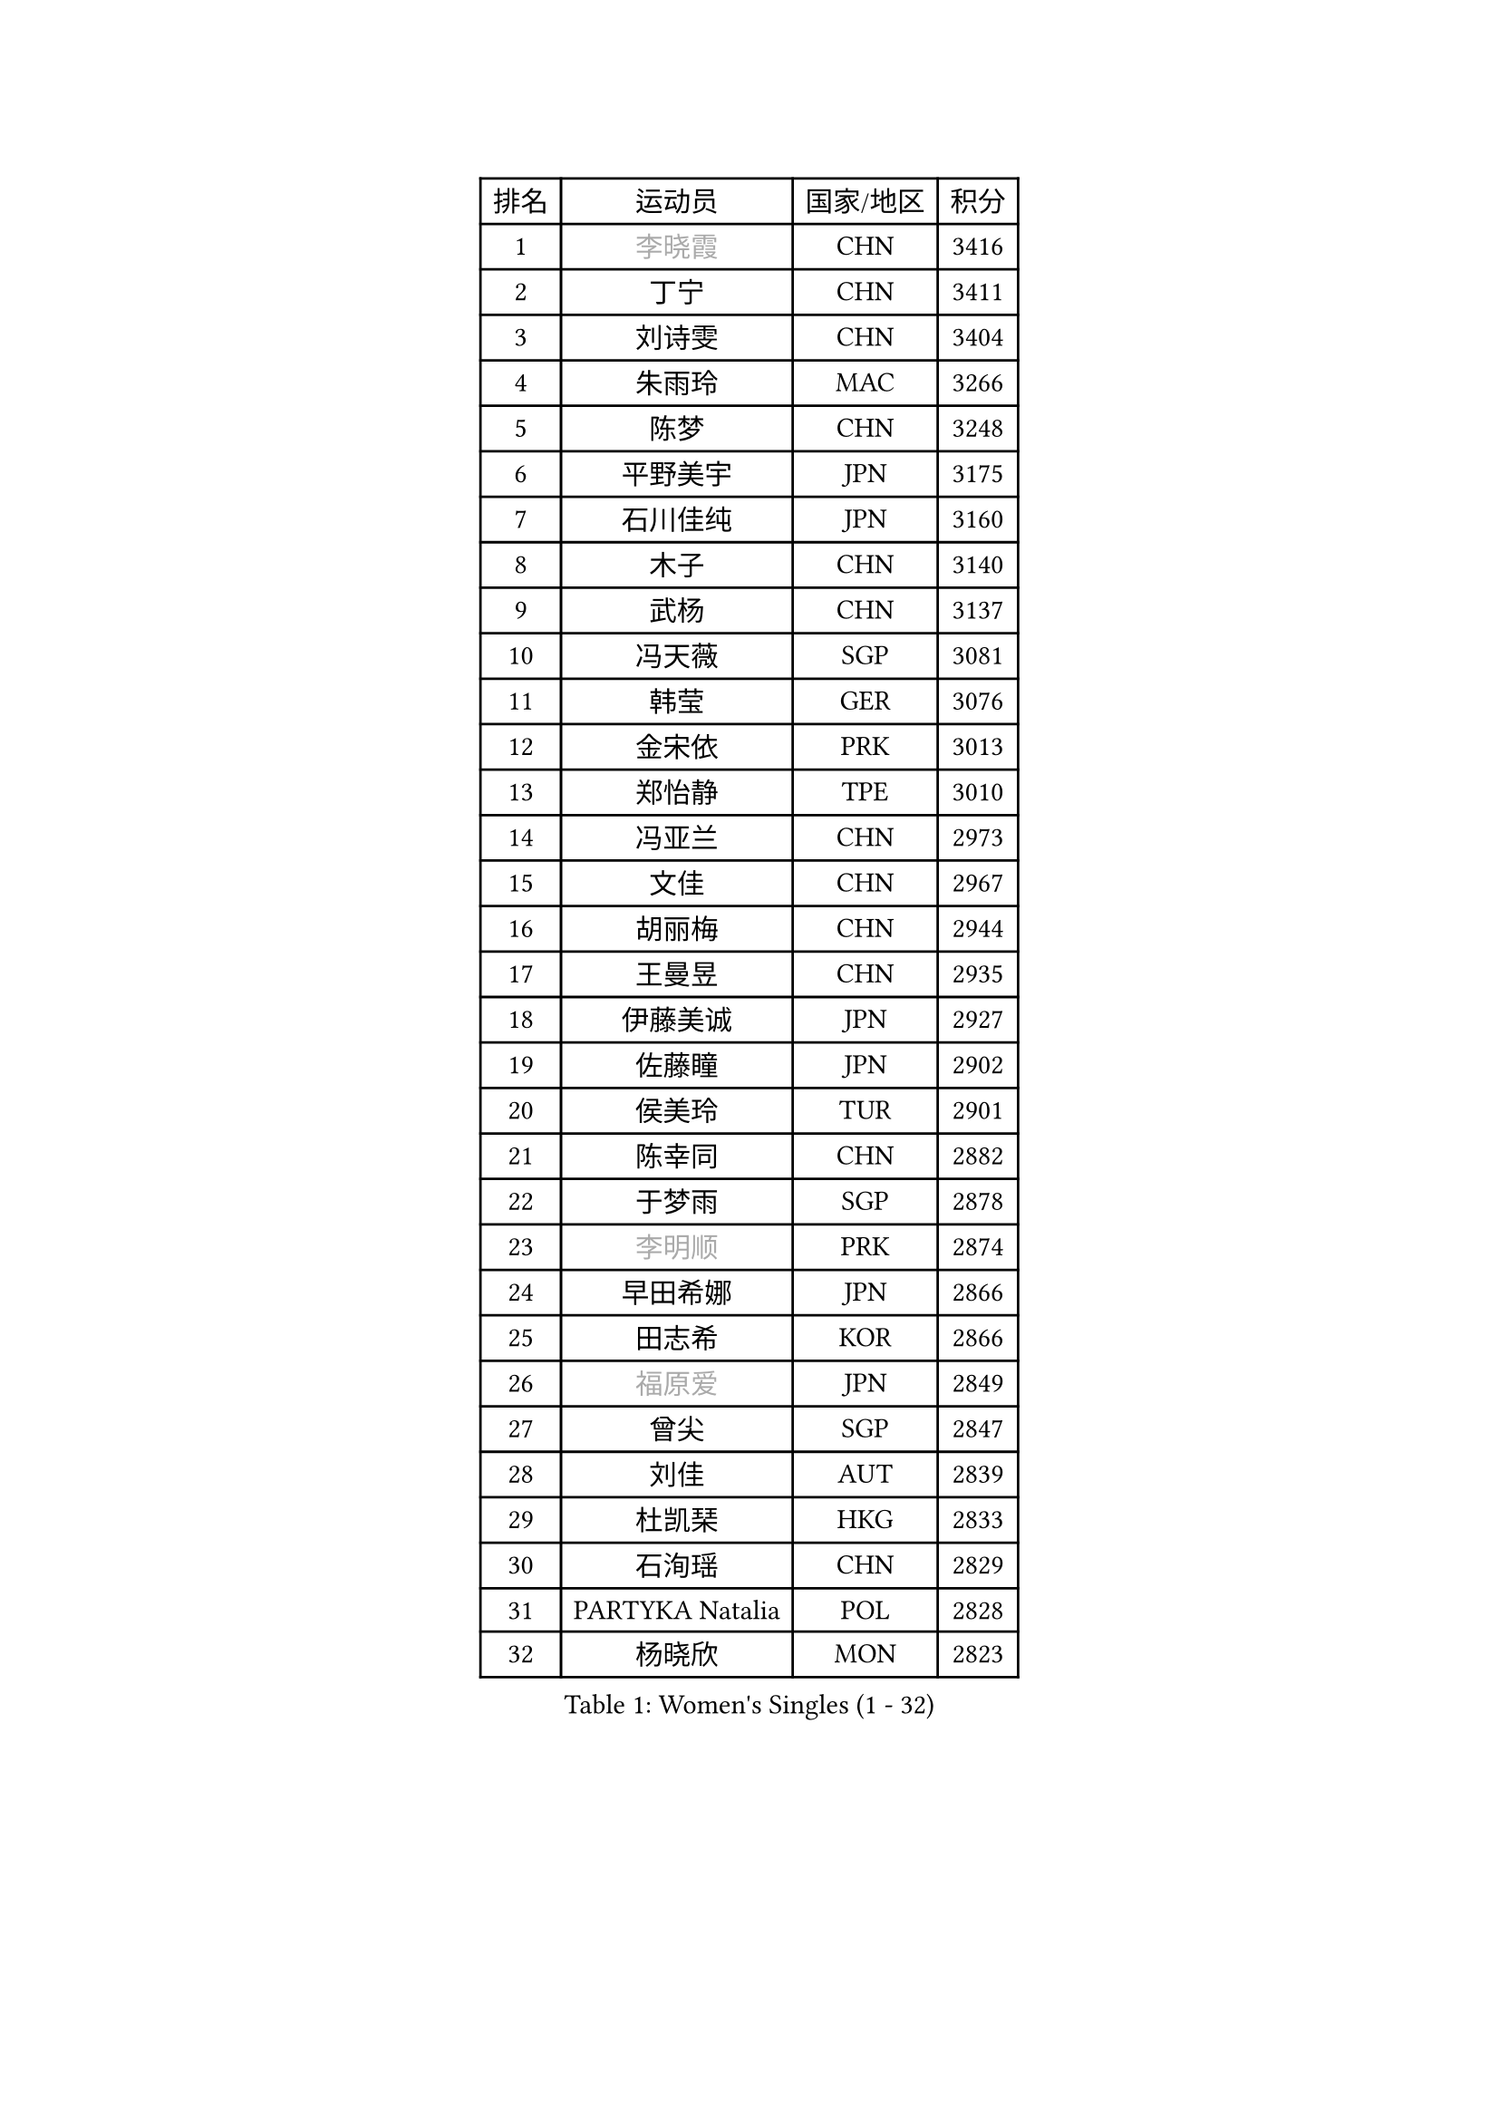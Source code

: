 
#set text(font: ("Courier New", "NSimSun"))
#figure(
  caption: "Women's Singles (1 - 32)",
    table(
      columns: 4,
      [排名], [运动员], [国家/地区], [积分],
      [1], [#text(gray, "李晓霞")], [CHN], [3416],
      [2], [丁宁], [CHN], [3411],
      [3], [刘诗雯], [CHN], [3404],
      [4], [朱雨玲], [MAC], [3266],
      [5], [陈梦], [CHN], [3248],
      [6], [平野美宇], [JPN], [3175],
      [7], [石川佳纯], [JPN], [3160],
      [8], [木子], [CHN], [3140],
      [9], [武杨], [CHN], [3137],
      [10], [冯天薇], [SGP], [3081],
      [11], [韩莹], [GER], [3076],
      [12], [金宋依], [PRK], [3013],
      [13], [郑怡静], [TPE], [3010],
      [14], [冯亚兰], [CHN], [2973],
      [15], [文佳], [CHN], [2967],
      [16], [胡丽梅], [CHN], [2944],
      [17], [王曼昱], [CHN], [2935],
      [18], [伊藤美诚], [JPN], [2927],
      [19], [佐藤瞳], [JPN], [2902],
      [20], [侯美玲], [TUR], [2901],
      [21], [陈幸同], [CHN], [2882],
      [22], [于梦雨], [SGP], [2878],
      [23], [#text(gray, "李明顺")], [PRK], [2874],
      [24], [早田希娜], [JPN], [2866],
      [25], [田志希], [KOR], [2866],
      [26], [#text(gray, "福原爱")], [JPN], [2849],
      [27], [曾尖], [SGP], [2847],
      [28], [刘佳], [AUT], [2839],
      [29], [杜凯琹], [HKG], [2833],
      [30], [石洵瑶], [CHN], [2829],
      [31], [PARTYKA Natalia], [POL], [2828],
      [32], [杨晓欣], [MON], [2823],
    )
  )#pagebreak()

#set text(font: ("Courier New", "NSimSun"))
#figure(
  caption: "Women's Singles (33 - 64)",
    table(
      columns: 4,
      [排名], [运动员], [国家/地区], [积分],
      [33], [倪夏莲], [LUX], [2822],
      [34], [浜本由惟], [JPN], [2819],
      [35], [帖雅娜], [HKG], [2817],
      [36], [顾玉婷], [CHN], [2815],
      [37], [佩特丽莎 索尔佳], [GER], [2814],
      [38], [加藤美优], [JPN], [2813],
      [39], [李晓丹], [CHN], [2813],
      [40], [姜华珺], [HKG], [2807],
      [41], [崔孝珠], [KOR], [2804],
      [42], [#text(gray, "石垣优香")], [JPN], [2804],
      [43], [#text(gray, "LI Xue")], [FRA], [2802],
      [44], [梁夏银], [KOR], [2796],
      [45], [伊丽莎白 萨玛拉], [ROU], [2796],
      [46], [森樱], [JPN], [2795],
      [47], [单晓娜], [GER], [2794],
      [48], [金景娥], [KOR], [2794],
      [49], [WINTER Sabine], [GER], [2792],
      [50], [车晓曦], [CHN], [2781],
      [51], [桥本帆乃香], [JPN], [2780],
      [52], [POTA Georgina], [HUN], [2776],
      [53], [李洁], [NED], [2775],
      [54], [傅玉], [POR], [2769],
      [55], [布里特 伊尔兰德], [NED], [2764],
      [56], [安藤南], [JPN], [2762],
      [57], [李佼], [NED], [2762],
      [58], [李芬], [SWE], [2760],
      [59], [EKHOLM Matilda], [SWE], [2748],
      [60], [李倩], [POL], [2743],
      [61], [LANG Kristin], [GER], [2734],
      [62], [森田美咲], [JPN], [2734],
      [63], [#text(gray, "沈燕飞")], [ESP], [2733],
      [64], [ZHOU Yihan], [SGP], [2728],
    )
  )#pagebreak()

#set text(font: ("Courier New", "NSimSun"))
#figure(
  caption: "Women's Singles (65 - 96)",
    table(
      columns: 4,
      [排名], [运动员], [国家/地区], [积分],
      [65], [刘高阳], [CHN], [2726],
      [66], [徐孝元], [KOR], [2720],
      [67], [李时温], [KOR], [2720],
      [68], [SAWETTABUT Suthasini], [THA], [2719],
      [69], [陈思羽], [TPE], [2718],
      [70], [何卓佳], [CHN], [2713],
      [71], [李皓晴], [HKG], [2705],
      [72], [SOO Wai Yam Minnie], [HKG], [2697],
      [73], [MONTEIRO DODEAN Daniela], [ROU], [2696],
      [74], [GU Ruochen], [CHN], [2694],
      [75], [MATSUZAWA Marina], [JPN], [2690],
      [76], [RI Mi Gyong], [PRK], [2690],
      [77], [BILENKO Tetyana], [UKR], [2689],
      [78], [NG Wing Nam], [HKG], [2687],
      [79], [CHENG Hsien-Tzu], [TPE], [2684],
      [80], [SONG Maeum], [KOR], [2679],
      [81], [孙颖莎], [CHN], [2679],
      [82], [SHIOMI Maki], [JPN], [2675],
      [83], [张墨], [CAN], [2675],
      [84], [陈可], [CHN], [2674],
      [85], [维多利亚 帕芙洛维奇], [BLR], [2667],
      [86], [妮娜 米特兰姆], [GER], [2666],
      [87], [KATO Kyoka], [JPN], [2664],
      [88], [索菲亚 波尔卡诺娃], [AUT], [2662],
      [89], [李佳燚], [CHN], [2662],
      [90], [伯纳黛特 斯佐科斯], [ROU], [2662],
      [91], [刘斐], [CHN], [2659],
      [92], [MORIZONO Mizuki], [JPN], [2655],
      [93], [#text(gray, "吴佳多")], [GER], [2650],
      [94], [KIM Youjin], [KOR], [2649],
      [95], [LIN Chia-Hui], [TPE], [2638],
      [96], [VACENOVSKA Iveta], [CZE], [2633],
    )
  )#pagebreak()

#set text(font: ("Courier New", "NSimSun"))
#figure(
  caption: "Women's Singles (97 - 128)",
    table(
      columns: 4,
      [排名], [运动员], [国家/地区], [积分],
      [97], [SHENG Dandan], [CHN], [2632],
      [98], [HAPONOVA Hanna], [UKR], [2629],
      [99], [MAEDA Miyu], [JPN], [2626],
      [100], [芝田沙季], [JPN], [2623],
      [101], [张蔷], [CHN], [2621],
      [102], [HUANG Yi-Hua], [TPE], [2621],
      [103], [#text(gray, "LOVAS Petra")], [HUN], [2618],
      [104], [PESOTSKA Margaryta], [UKR], [2616],
      [105], [SABITOVA Valentina], [RUS], [2613],
      [106], [#text(gray, "KIM Hye Song")], [PRK], [2608],
      [107], [BALAZOVA Barbora], [SVK], [2600],
      [108], [KUMAHARA Luca], [BRA], [2595],
      [109], [LIU Xi], [CHN], [2594],
      [110], [YOON Hyobin], [KOR], [2594],
      [111], [CHOE Hyon Hwa], [PRK], [2592],
      [112], [KOMWONG Nanthana], [THA], [2591],
      [113], [长崎美柚], [JPN], [2587],
      [114], [阿德里安娜 迪亚兹], [PUR], [2585],
      [115], [GASNIER Laura], [FRA], [2583],
      [116], [MIKHAILOVA Polina], [RUS], [2580],
      [117], [CHOI Moonyoung], [KOR], [2578],
      [118], [PROKHOROVA Yulia], [RUS], [2574],
      [119], [GRZYBOWSKA-FRANC Katarzyna], [POL], [2571],
      [120], [NOSKOVA Yana], [RUS], [2570],
      [121], [KULIKOVA Olga], [RUS], [2568],
      [122], [#text(gray, "ZHENG Jiaqi")], [USA], [2565],
      [123], [LAY Jian Fang], [AUS], [2564],
      [124], [#text(gray, "LI Chunli")], [NZL], [2561],
      [125], [LEE Yearam], [KOR], [2560],
      [126], [SO Eka], [JPN], [2554],
      [127], [钱天一], [CHN], [2554],
      [128], [#text(gray, "PARK Youngsook")], [KOR], [2554],
    )
  )